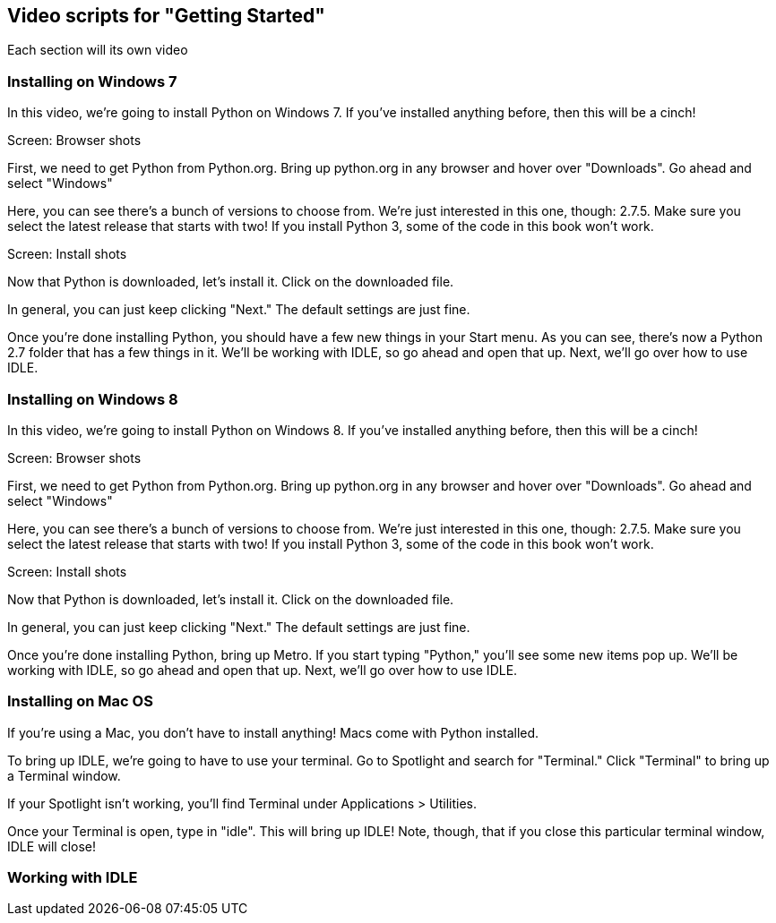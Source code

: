 == Video scripts for "Getting Started"

Each section will its own video

=== Installing on Windows 7

In this video, we’re going to install Python on Windows 7. If you’ve installed anything before, then this will be a cinch!

Screen: Browser shots

First, we need to get Python from Python.org. Bring up python.org in any browser and hover over "Downloads". Go ahead and select "Windows"

Here, you can see there's a bunch of versions to choose from. We're just interested in this one, though: 2.7.5. Make sure you select the latest release that starts with two! If you install Python 3, some of the code in this book won't work.

Screen: Install shots

Now that Python is downloaded, let's install it. Click on the downloaded file. 

In general, you can just keep clicking "Next." The default settings are just fine.

Once you're done installing Python, you should have a few new things in your Start menu. As you can see, there's now a Python 2.7 folder that has a few things in it. We'll be working with IDLE, so go ahead and open that up. Next, we'll go over how to use IDLE.

=== Installing on Windows 8

In this video, we’re going to install Python on Windows 8. If you’ve installed anything before, then this will be a cinch!

Screen: Browser shots

First, we need to get Python from Python.org. Bring up python.org in any browser and hover over "Downloads". Go ahead and select "Windows"

Here, you can see there's a bunch of versions to choose from. We're just interested in this one, though: 2.7.5. Make sure you select the latest release that starts with two! If you install Python 3, some of the code in this book won't work.

Screen: Install shots

Now that Python is downloaded, let's install it. Click on the downloaded file. 

In general, you can just keep clicking "Next." The default settings are just fine.

Once you're done installing Python, bring up Metro. If you start typing "Python," you'll see some new items pop up. We'll be working with IDLE, so go ahead and open that up. Next, we'll go over how to use IDLE.

=== Installing on Mac OS

If you're using a Mac, you don't have to install anything! Macs come with Python installed. 

To bring up IDLE, we're going to have to use your terminal. Go to Spotlight and search for "Terminal." Click "Terminal" to bring up a Terminal window.

If your Spotlight isn't working, you'll find Terminal under Applications > Utilities.

Once your Terminal is open, type in "idle". This will bring up IDLE! Note, though, that if you close this particular terminal window, IDLE will close!

=== Working with IDLE


